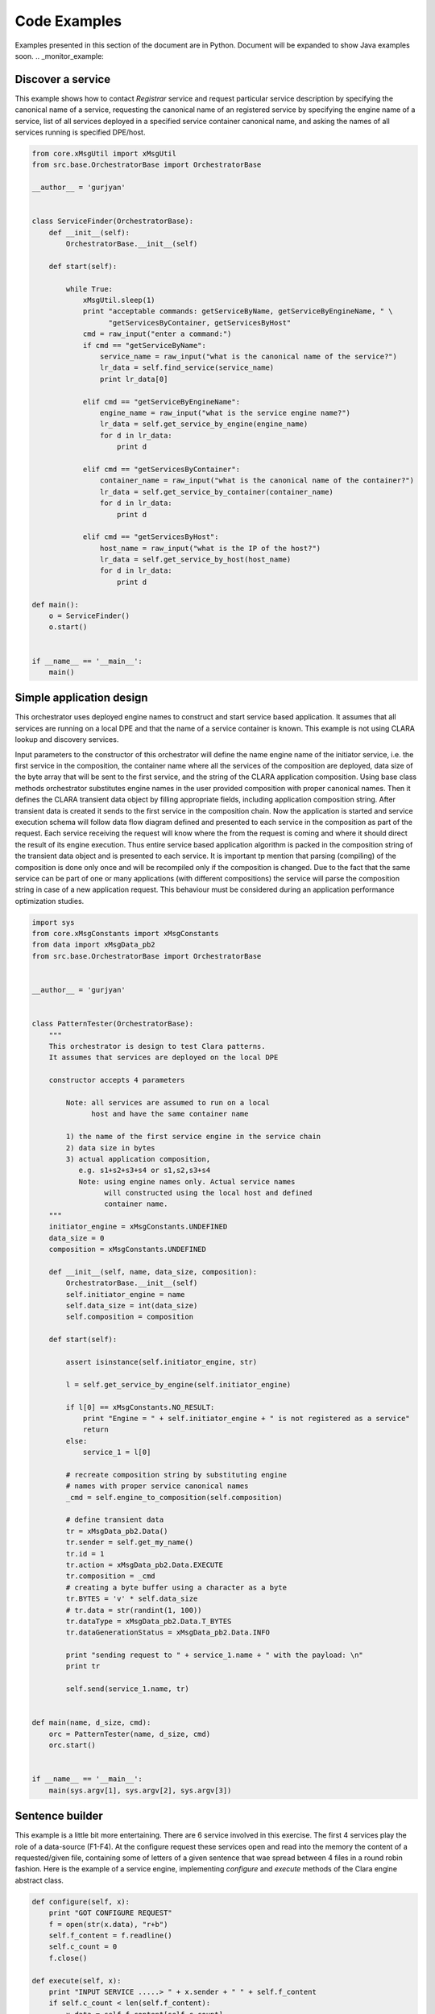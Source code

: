 
*************
Code Examples
*************

Examples presented in this section of the document are in Python. Document will be expanded to show Java examples soon.
.. _monitor_example:

Discover a service
==================

This example shows how to contact *Registrar* service and request particular service description
by specifying the canonical name of a service, requesting the canonical name of an registered service by specifying
the engine name of a service, list of all services deployed in a specified service container canonical
name, and asking the names of all services running is specified DPE/host.

.. code-block:: c

    from core.xMsgUtil import xMsgUtil
    from src.base.OrchestratorBase import OrchestratorBase

    __author__ = 'gurjyan'


    class ServiceFinder(OrchestratorBase):
        def __init__(self):
            OrchestratorBase.__init__(self)

        def start(self):

            while True:
                xMsgUtil.sleep(1)
                print "acceptable commands: getServiceByName, getServiceByEngineName, " \
                      "getServicesByContainer, getServicesByHost"
                cmd = raw_input("enter a command:")
                if cmd == "getServiceByName":
                    service_name = raw_input("what is the canonical name of the service?")
                    lr_data = self.find_service(service_name)
                    print lr_data[0]

                elif cmd == "getServiceByEngineName":
                    engine_name = raw_input("what is the service engine name?")
                    lr_data = self.get_service_by_engine(engine_name)
                    for d in lr_data:
                        print d

                elif cmd == "getServicesByContainer":
                    container_name = raw_input("what is the canonical name of the container?")
                    lr_data = self.get_service_by_container(container_name)
                    for d in lr_data:
                        print d

                elif cmd == "getServicesByHost":
                    host_name = raw_input("what is the IP of the host?")
                    lr_data = self.get_service_by_host(host_name)
                    for d in lr_data:
                        print d

    def main():
        o = ServiceFinder()
        o.start()


    if __name__ == '__main__':
        main()


.. _orchestrator_example:

Simple application design
=========================

This orchestrator uses deployed engine names to construct and start service based application. It assumes that all
services are running on a local DPE and that the name of a service container is known. This example is not
using CLARA lookup and discovery services.

Input parameters to the constructor of this orchestrator will define the name engine name of the initiator service,
i.e. the first service in the composition, the container name where all the services of the composition are deployed,
data size of the byte array that will be sent to the first service, and the string of the CLARA application composition.
Using base class methods orchestrator substitutes engine names in the user provided composition with proper
canonical names. Then it defines the CLARA transient data object by filling appropriate fields,
including application composition string. After transient data is created it sends to the first service
in the composition chain. Now the application is started and service execution schema will follow data flow
diagram defined and presented to each service in the composition as part of the request. Each service receiving the
request will know where the from the request is coming and where it should direct the result of its engine execution.
Thus entire service based application algorithm is packed in the composition string of the transient data object and
is presented to each service. It is important tp mention that parsing (compiling) of the composition is done only once
and will be recompiled only if the composition is changed. Due to the fact that the same service can be part of one or
many applications (with different compositions) the service will parse the composition string in case of a new
application request. This behaviour must be considered during an application performance optimization studies.

.. code-block:: c

    import sys
    from core.xMsgConstants import xMsgConstants
    from data import xMsgData_pb2
    from src.base.OrchestratorBase import OrchestratorBase


    __author__ = 'gurjyan'


    class PatternTester(OrchestratorBase):
        """
        This orchestrator is design to test Clara patterns.
        It assumes that services are deployed on the local DPE

        constructor accepts 4 parameters

            Note: all services are assumed to run on a local
                  host and have the same container name

            1) the name of the first service engine in the service chain
            2) data size in bytes
            3) actual application composition,
               e.g. s1+s2+s3+s4 or s1,s2,s3+s4
               Note: using engine names only. Actual service names
                     will constructed using the local host and defined
                     container name.
        """
        initiator_engine = xMsgConstants.UNDEFINED
        data_size = 0
        composition = xMsgConstants.UNDEFINED

        def __init__(self, name, data_size, composition):
            OrchestratorBase.__init__(self)
            self.initiator_engine = name
            self.data_size = int(data_size)
            self.composition = composition

        def start(self):

            assert isinstance(self.initiator_engine, str)

            l = self.get_service_by_engine(self.initiator_engine)

            if l[0] == xMsgConstants.NO_RESULT:
                print "Engine = " + self.initiator_engine + " is not registered as a service"
                return
            else:
                service_1 = l[0]

            # recreate composition string by substituting engine
            # names with proper service canonical names
            _cmd = self.engine_to_composition(self.composition)

            # define transient data
            tr = xMsgData_pb2.Data()
            tr.sender = self.get_my_name()
            tr.id = 1
            tr.action = xMsgData_pb2.Data.EXECUTE
            tr.composition = _cmd
            # creating a byte buffer using a character as a byte
            tr.BYTES = 'v' * self.data_size
            # tr.data = str(randint(1, 100))
            tr.dataType = xMsgData_pb2.Data.T_BYTES
            tr.dataGenerationStatus = xMsgData_pb2.Data.INFO

            print "sending request to " + service_1.name + " with the payload: \n"
            print tr

            self.send(service_1.name, tr)


    def main(name, d_size, cmd):
        orc = PatternTester(name, d_size, cmd)
        orc.start()


    if __name__ == '__main__':
        main(sys.argv[1], sys.argv[2], sys.argv[3])


.. _sentence_example:

Sentence builder
================

This example is a little bit more entertaining. There are 6 service involved in this exercise. The first 4 services
play the role of a data-source (F1-F4). At the configure request these services open and read into the memory the content
of a requested/given file, containing some of letters of a given sentence that wae spread between 4 files in a round robin fashion.
Here is the example of a service engine, implementing *configure* and *execute* methods of the  Clara engine abstract
class.

.. code-block:: c

    def configure(self, x):
        print "GOT CONFIGURE REQUEST"
        f = open(str(x.data), "r+b")
        self.f_content = f.readline()
        self.c_count = 0
        f.close()

    def execute(self, x):
        print "INPUT SERVICE .....> " + x.sender + " " + self.f_content
        if self.c_count < len(self.f_content):
            x.data = self.f_content[self.c_count]
            self.c_count += 1
        else:
            self.c_count = 0
            x.data = " "
        print "SENDING DATA = "+x.data
        return x

These data-source services will send their data letter by letter to the the event builder service, that will
recover sentence 4 letter at a time, and send the subset of the build sentence to the recorder service (R).
Below is the diagram of the sentence builder application. Note that event-builder (EG) service inputs are
logically ANDed, i.e. EG engine will be execute only if all the inputs are received.

 .. figure:: /_static/pictures/Slide08.jpg
    :width: 600px
    :align: center
    :height: 400px
    :alt: alternate text
    :figclass: align-center

Since EB is a multi-input gate where inputs are logically ANDed, engine of this service must implement
*execute_group* abstract method of the CLARA engine class.

.. code-block:: c

    def execute_group(self, x):
        print "MULTI-INPUT DATA .....> "
        d = ["", "", "", ""]
        for k in x:
            if "F1" in k.sender:
                d[0] = k.data
            elif "F2" in k.sender:
                d[1] = k.data
            elif "F3" in k.sender:
                d[2] = k.data
            elif "F4" in k.sender:
                d[3] = k.data
        s = ""
        for y in d:
            s += y
        x[0].data = s
        return x[0]

Data recorder service does very little by simply printing the received data.

.. code-block:: c

     def execute(self, x):
        self.result = self.result + x.data
        print self.result
        return x

And finally the orchestrator code below that first asks Discovery and Registry services to locate services
of interest. Here orchestrator checks only starting services, but in reality it should check
all service in the composition.Note that CLARA canonical name of a service (containing complete address of
a service) will be returned to the orchestrator, in the case services were properly registered with the platform.
And the rest is simply creating CLARA transient data object (lines 47-55) by setting composition field = command-line
provided string of the composition: F1,F2,F3,F4+\&EB+R+F1,F2,F3,F4

.. code-block:: c

    import sys
    from core.xMsgConstants import xMsgConstants
    from core.xMsgUtil import xMsgUtil
    from data import xMsgData_pb2
    from src.base.OrchestratorBase import OrchestratorBase

    __author__ = 'gurjyan'


    class Composer(OrchestratorBase):

        engine1 = xMsgConstants.UNDEFINED
        engine2 = xMsgConstants.UNDEFINED
        engine3 = xMsgConstants.UNDEFINED
        engine4 = xMsgConstants.UNDEFINED
        composition = xMsgConstants.UNDEFINED

        def __init__(self, e1, e2, e3, e4, composition):
            OrchestratorBase.__init__(self)
            self.engine1 = e1
            self.engine2 = e2
            self.engine3 = e3
            self.engine4 = e4
            self.composition = composition

        def start(self):

            # create service canonical name from the engine
            l = self.get_service_by_engine(self.engine1)
            if l[0] == xMsgConstants.NO_RESULT:
                print "Engine = " + self.engine1 + " is not registered as a service"
                return
            else:
                service_1 = l[0]

            l = self.get_service_by_engine(self.engine2)
            if l[0] == xMsgConstants.NO_RESULT:
                print "Engine = " + self.engine2 + " is not registered as a service"
                return
            else:
                service_2 = l[0]

            l = self.get_service_by_engine(self.engine3)
            if l[0] == xMsgConstants.NO_RESULT:
                print "Engine = " + self.engine3 + " is not registered as a service"
                return
            else:
                service_3 = l[0]

            l = self.get_service_by_engine(self.engine4)
            if l[0] == xMsgConstants.NO_RESULT:
                print "Engine = " + self.engine4 + " is not registered as a service"
                return
            else:
                service_4 = l[0]

            # recreate composition string by substituting engine
            # names with proper service canonical names
            _cmd = self.engine_to_composition(self.composition)

            # define transient data
            tr = xMsgData_pb2.Data()
            tr.sender = self.get_my_name()
            tr.id = 1
            tr.action = xMsgData_pb2.Data.EXECUTE
            tr.composition = _cmd
            # creating a byte buffer using a character as a byte
            tr.STRING = 'v'
            tr.dataType = xMsgData_pb2.Data.T_STRING
            tr.dataGenerationStatus = xMsgData_pb2.Data.INFO

            print "sending request to " + service_1.name + " with the payload: \n" + str(tr)
            self.send(service_1.name, tr)
            xMsgUtil.sleep(0.01)
            print "sending request to " + service_2.name + " with the payload: \n" + str(tr)
            self.send(service_2.name, tr)
            xMsgUtil.sleep(0.01)
            print "sending request to " + service_3.name + " with the payload: \n" + str(tr)
            self.send(service_3.name, tr)
            xMsgUtil.sleep(0.01)
            print "sending request to " + service_4.name + " with the payload: \n" + str(tr)
            self.send(service_4.name, tr)


    def main(e1, e2, e3, e4, cmd):
        orc = Composer(e1, e2, e3, e4, cmd)
        orc.start()

    if __name__ == '__main__':
        main(sys.argv[1], sys.argv[2], sys.argv[3], sys.argv[4], sys.argv[5])



